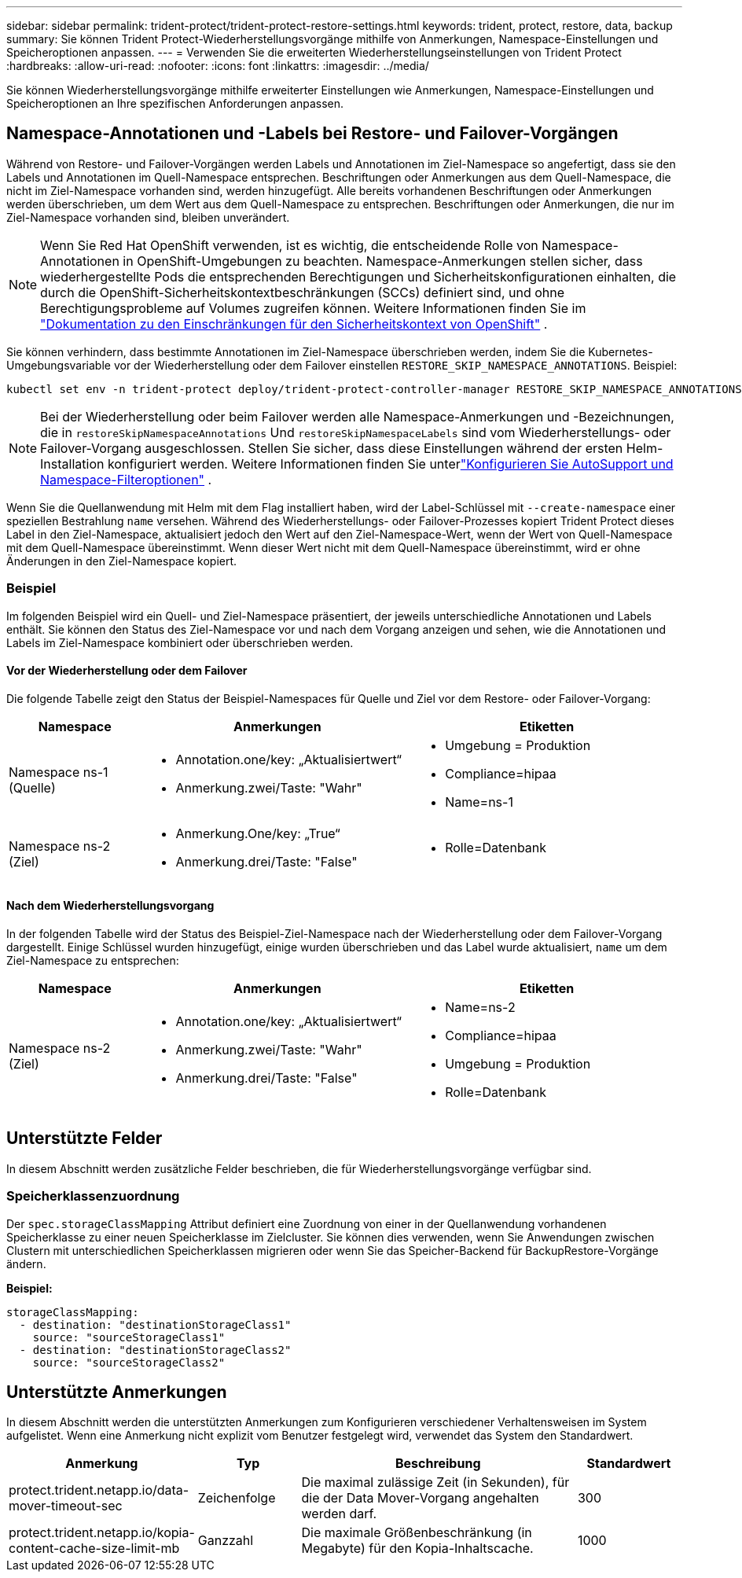 ---
sidebar: sidebar 
permalink: trident-protect/trident-protect-restore-settings.html 
keywords: trident, protect, restore, data, backup 
summary: Sie können Trident Protect-Wiederherstellungsvorgänge mithilfe von Anmerkungen, Namespace-Einstellungen und Speicheroptionen anpassen. 
---
= Verwenden Sie die erweiterten Wiederherstellungseinstellungen von Trident Protect
:hardbreaks:
:allow-uri-read: 
:nofooter: 
:icons: font
:linkattrs: 
:imagesdir: ../media/


[role="lead"]
Sie können Wiederherstellungsvorgänge mithilfe erweiterter Einstellungen wie Anmerkungen, Namespace-Einstellungen und Speicheroptionen an Ihre spezifischen Anforderungen anpassen.



== Namespace-Annotationen und -Labels bei Restore- und Failover-Vorgängen

Während von Restore- und Failover-Vorgängen werden Labels und Annotationen im Ziel-Namespace so angefertigt, dass sie den Labels und Annotationen im Quell-Namespace entsprechen. Beschriftungen oder Anmerkungen aus dem Quell-Namespace, die nicht im Ziel-Namespace vorhanden sind, werden hinzugefügt. Alle bereits vorhandenen Beschriftungen oder Anmerkungen werden überschrieben, um dem Wert aus dem Quell-Namespace zu entsprechen. Beschriftungen oder Anmerkungen, die nur im Ziel-Namespace vorhanden sind, bleiben unverändert.


NOTE: Wenn Sie Red Hat OpenShift verwenden, ist es wichtig, die entscheidende Rolle von Namespace-Annotationen in OpenShift-Umgebungen zu beachten.  Namespace-Anmerkungen stellen sicher, dass wiederhergestellte Pods die entsprechenden Berechtigungen und Sicherheitskonfigurationen einhalten, die durch die OpenShift-Sicherheitskontextbeschränkungen (SCCs) definiert sind, und ohne Berechtigungsprobleme auf Volumes zugreifen können.  Weitere Informationen finden Sie im https://docs.redhat.com/en/documentation/openshift_container_platform/4.19/html/authentication_and_authorization/managing-pod-security-policies["Dokumentation zu den Einschränkungen für den Sicherheitskontext von OpenShift"^] .

Sie können verhindern, dass bestimmte Annotationen im Ziel-Namespace überschrieben werden, indem Sie die Kubernetes-Umgebungsvariable vor der Wiederherstellung oder dem Failover einstellen `RESTORE_SKIP_NAMESPACE_ANNOTATIONS`. Beispiel:

[source, console]
----
kubectl set env -n trident-protect deploy/trident-protect-controller-manager RESTORE_SKIP_NAMESPACE_ANNOTATIONS=<annotation_key_to_skip_1>,<annotation_key_to_skip_2>
----

NOTE: Bei der Wiederherstellung oder beim Failover werden alle Namespace-Anmerkungen und -Bezeichnungen, die in `restoreSkipNamespaceAnnotations` Und `restoreSkipNamespaceLabels` sind vom Wiederherstellungs- oder Failover-Vorgang ausgeschlossen.  Stellen Sie sicher, dass diese Einstellungen während der ersten Helm-Installation konfiguriert werden. Weitere Informationen finden Sie unterlink:../trident-protect/trident-protect-customize-installation.html#configure-autoSupport-and-namespace-filtering-options["Konfigurieren Sie AutoSupport und Namespace-Filteroptionen"] .

Wenn Sie die Quellanwendung mit Helm mit dem Flag installiert haben, wird der Label-Schlüssel mit `--create-namespace` einer speziellen Bestrahlung `name` versehen. Während des Wiederherstellungs- oder Failover-Prozesses kopiert Trident Protect dieses Label in den Ziel-Namespace, aktualisiert jedoch den Wert auf den Ziel-Namespace-Wert, wenn der Wert von Quell-Namespace mit dem Quell-Namespace übereinstimmt. Wenn dieser Wert nicht mit dem Quell-Namespace übereinstimmt, wird er ohne Änderungen in den Ziel-Namespace kopiert.



=== Beispiel

Im folgenden Beispiel wird ein Quell- und Ziel-Namespace präsentiert, der jeweils unterschiedliche Annotationen und Labels enthält. Sie können den Status des Ziel-Namespace vor und nach dem Vorgang anzeigen und sehen, wie die Annotationen und Labels im Ziel-Namespace kombiniert oder überschrieben werden.



==== Vor der Wiederherstellung oder dem Failover

Die folgende Tabelle zeigt den Status der Beispiel-Namespaces für Quelle und Ziel vor dem Restore- oder Failover-Vorgang:

[cols="1,2a,2a"]
|===
| Namespace | Anmerkungen | Etiketten 


| Namespace ns-1 (Quelle)  a| 
* Annotation.one/key: „Aktualisiertwert“
* Anmerkung.zwei/Taste: "Wahr"

 a| 
* Umgebung = Produktion
* Compliance=hipaa
* Name=ns-1




| Namespace ns-2 (Ziel)  a| 
* Anmerkung.One/key: „True“
* Anmerkung.drei/Taste: "False"

 a| 
* Rolle=Datenbank


|===


==== Nach dem Wiederherstellungsvorgang

In der folgenden Tabelle wird der Status des Beispiel-Ziel-Namespace nach der Wiederherstellung oder dem Failover-Vorgang dargestellt. Einige Schlüssel wurden hinzugefügt, einige wurden überschrieben und das Label wurde aktualisiert, `name` um dem Ziel-Namespace zu entsprechen:

[cols="1,2a,2a"]
|===
| Namespace | Anmerkungen | Etiketten 


| Namespace ns-2 (Ziel)  a| 
* Annotation.one/key: „Aktualisiertwert“
* Anmerkung.zwei/Taste: "Wahr"
* Anmerkung.drei/Taste: "False"

 a| 
* Name=ns-2
* Compliance=hipaa
* Umgebung = Produktion
* Rolle=Datenbank


|===


== Unterstützte Felder

In diesem Abschnitt werden zusätzliche Felder beschrieben, die für Wiederherstellungsvorgänge verfügbar sind.



=== Speicherklassenzuordnung

Der `spec.storageClassMapping` Attribut definiert eine Zuordnung von einer in der Quellanwendung vorhandenen Speicherklasse zu einer neuen Speicherklasse im Zielcluster.  Sie können dies verwenden, wenn Sie Anwendungen zwischen Clustern mit unterschiedlichen Speicherklassen migrieren oder wenn Sie das Speicher-Backend für BackupRestore-Vorgänge ändern.

*Beispiel:*

[source, yaml]
----
storageClassMapping:
  - destination: "destinationStorageClass1"
    source: "sourceStorageClass1"
  - destination: "destinationStorageClass2"
    source: "sourceStorageClass2"
----


== Unterstützte Anmerkungen

In diesem Abschnitt werden die unterstützten Anmerkungen zum Konfigurieren verschiedener Verhaltensweisen im System aufgelistet. Wenn eine Anmerkung nicht explizit vom Benutzer festgelegt wird, verwendet das System den Standardwert.

[cols="1,1,3,1"]
|===
| Anmerkung | Typ | Beschreibung | Standardwert 


| protect.trident.netapp.io/data-mover-timeout-sec | Zeichenfolge | Die maximal zulässige Zeit (in Sekunden), für die der Data Mover-Vorgang angehalten werden darf. | 300 


| protect.trident.netapp.io/kopia-content-cache-size-limit-mb | Ganzzahl | Die maximale Größenbeschränkung (in Megabyte) für den Kopia-Inhaltscache. | 1000 
|===